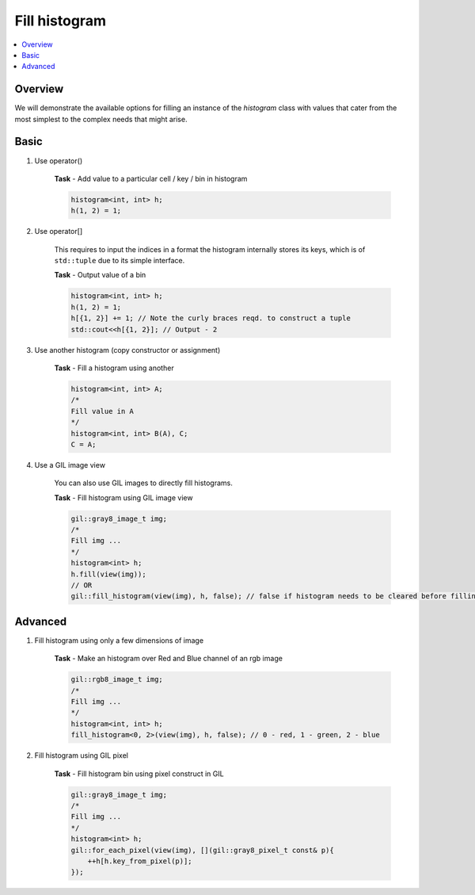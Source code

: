 .. _fill_it:

Fill histogram
==============

.. contents::
   :local:
   :depth: 1

Overview
--------

We will demonstrate the available options for filling an instance of the `histogram` class with
values that cater from the most simplest to the complex needs that might arise.

Basic
-----

#. Use operator()

    **Task** - Add value to a particular cell / key / bin in histogram

    .. code-block:: cpp

        histogram<int, int> h;
        h(1, 2) = 1;

#. Use operator[]

    This requires to input the indices in a format the histogram internally stores its keys,
    which is of ``std::tuple`` due to its simple interface.

    **Task** - Output value of a bin

    .. code-block:: cpp

        histogram<int, int> h;
        h(1, 2) = 1;
        h[{1, 2}] += 1; // Note the curly braces reqd. to construct a tuple
        std::cout<<h[{1, 2}]; // Output - 2
    
#. Use another histogram (copy constructor or assignment)

    **Task** - Fill a histogram using another

    .. code-block:: cpp

        histogram<int, int> A;
        /*
        Fill value in A
        */
        histogram<int, int> B(A), C;
        C = A;

#. Use a GIL image view

    You can also use GIL images to directly fill histograms.

    **Task** - Fill histogram using GIL image view

    .. code-block:: cpp

        gil::gray8_image_t img;
        /*
        Fill img ...
        */
        histogram<int> h;
        h.fill(view(img));
        // OR
        gil::fill_histogram(view(img), h, false); // false if histogram needs to be cleared before filling


Advanced
--------

#. Fill histogram using only a few dimensions of image

    **Task** - Make an histogram over Red and Blue channel of an rgb image

    .. code-block:: cpp

        gil::rgb8_image_t img;
        /*
        Fill img ...
        */
        histogram<int, int> h;
        fill_histogram<0, 2>(view(img), h, false); // 0 - red, 1 - green, 2 - blue

#. Fill histogram using GIL pixel

    **Task** - Fill histogram bin using pixel construct in GIL

    .. code-block:: cpp

        gil::gray8_image_t img;
        /*
        Fill img ...
        */
        histogram<int> h;
        gil::for_each_pixel(view(img), [](gil::gray8_pixel_t const& p){
            ++h[h.key_from_pixel(p)];
        });

